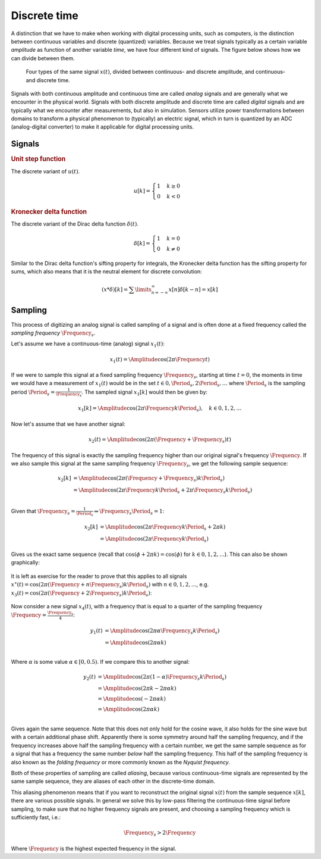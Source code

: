 Discrete time
=============

A distinction that we have to make when working with digital processing units, such as computers, is the distinction between continuous variables and discrete (quantized) variables. Because we treat signals typically as a certain variable *amplitude* as function of another variable *time*, we have four different kind of signals. The figure below shows how we can divide between them.

.. figure:: /_static/figures/session9/signals/signals-001.svg

  Four types of the same signal :math:`x(t)`, divided between continuous- and discrete amplitude, and continuous- and discrete time.
  
Signals with both continuous amplitude and continuous time are called *analog* signals and are generally what we encounter in the physical world. Signals with both discrete amplitude and discrete time are called *digital* signals and are typically what we encounter after measurements, but also in simulation. Sensors utilize power transformations between domains to transform a physical phenomenon to (typically) an electric signal, which in turn is quantized by an ADC (analog-digital converter) to make it applicable for digital processing units.


Signals
-------

.. rubric:: Unit step function

The discrete variant of :math:`u(t)`.

.. math::

  u[k] =
  \begin{cases}
    1 & k \geq 0 \\
    0 & k < 0 
  \end{cases}

.. rubric:: Kronecker delta function

The discrete variant of the Dirac delta function :math:`\delta(t)`.

.. math::

  \delta[k] =
  \begin{cases}
    1 & k = 0 \\
    0 & k \neq 0
  \end{cases}

Similar to the Dirac delta function's sifting property for integrals, the Kronecker delta function has the sifting property for sums, which also means that it is the neutral element for discrete convolution:

.. math::

  (x * \delta)[k] = \sum\limits_{n=-\infty}^{\infty} x[n] \delta[k - n] = x[k]


Sampling
--------

This process of digitizing an analog signal is called sampling of a signal and is often done at a fixed frequency called the *sampling frequency* :math:`\Frequency_s`.

Let's assume we have a continuous-time (analog) signal :math:`x_1(t)`:

.. math::

  x_1(t) = \Amplitude \cos\left(2\pi\Frequency t\right)

.. figure:: /_static/figures/session9/signals/signals-002.svg


If we were to sample this signal at a fixed sampling frequency :math:`\Frequency_s`, starting at time :math:`t=0`, the moments in time we would have a measurement of :math:`x_1(t)` would be in the set :math:`t\in {0, \Period_s, 2\Period_s,\ldots}` where :math:`\Period_s` is the sampling period :math:`\Period_s=\frac{1}{\Frequency_s}`. The sampled signal :math:`x_1[k]` would then be given by:

.. math::

  x_1[k] = \Amplitude \cos\left(2\pi\Frequency k \Period_s\right), \quad k\in 0,1,2,\ldots

.. figure:: /_static/figures/session9/signals/signals-003.svg

Now let's assume that we have another signal:

.. math::

  x_2(t) = \Amplitude \cos\left(2\pi (\Frequency + \Frequency_s) t\right)

The frequency of this signal is exactly the sampling frequency higher than our original signal's frequency :math:`\Frequency`. If we also sample this signal at the same sampling frequency :math:`\Frequency_s`, we get the following sample sequence:

.. math::

  \begin{align*}
    x_2[k] &= \Amplitude \cos\left(2\pi(\Frequency+\Frequency_s) k \Period_s\right) \\
    &= \Amplitude \cos\left(2\pi\Frequency k \Period_s+2\pi\Frequency_s k \Period_s\right) \\
  \end{align*}

Given that :math:`\Frequency_s=\frac{1}{\Period_s}\Rightarrow\Frequency_s\Period_s=1`:

.. math::

  \begin{align*}
    x_2[k] &= \Amplitude \cos\left(2\pi\Frequency k \Period_s+2\pi k \right) \\
    &= \Amplitude \cos\left(2\pi\Frequency k \Period_s\right)
  \end{align*}

Gives us the exact same sequence (recall that :math:`\cos(\phi + 2\pi k) = \cos(\phi)` for :math:`k\in 0,1,2,\ldots`). This can also be shown graphically:

.. figure:: /_static/figures/session9/signals/signals-004.svg

It is left as exercise for the reader to prove that this applies to all signals :math:`x^{\star}(t)=\cos(2\pi(\Frequency + n\Frequency_s)k\Period_s)` with :math:`n\in 0,1,2,\ldots`, e.g. :math:`x_3(t)=\cos(2\pi(\Frequency + 2\Frequency_s)k\Period_s)`:

.. figure:: /_static/figures/session9/signals/signals-005.svg


Now consider a new signal :math:`x_4(t)`, with a frequency that is equal to a quarter of the sampling frequency :math:`\Frequency=\frac{\Frequency_s}{4}`:

.. math::

  \begin{align*}
    y_1(t) &= \Amplitude \cos\left(2\pi\alpha\Frequency_s k\Period_s\right) \\
    &= \Amplitude \cos\left(2\pi\alpha k\right) \\
  \end{align*}

Where :math:`\alpha` is some value :math:`\alpha\in[0,0.5)`. If we compare this to another signal:

.. math::

  \begin{align*}
    y_2(t) &= \Amplitude \cos\left(2\pi(1-\alpha)\Frequency_s k\Period_s\right) \\
    &= \Amplitude \cos\left(2\pi k - 2\pi\alpha k\right) \\
    &= \Amplitude \cos\left(- 2\pi\alpha k\right) \\
    &= \Amplitude \cos\left(2\pi\alpha k\right) \\
  \end{align*}

Gives again the same sequence. Note that this does not only hold for the cosine wave, it also holds for the sine wave but with a certain additional phase shift. Apparently there is some symmetry around half the sampling frequency, and if the frequency increases above half the sampling frequency with a certain number, we get the same sample sequence as for a signal that has a frequency the same number *below* half the sampling frequency. This half of the sampling frequency is also known as the *folding frequency* or more commonly known as the *Nyquist frequency*.

Both of these properties of sampling are called *aliasing*, because various continuous-time signals are represented by the same sample sequence, they are aliases of each other in the discrete-time domain.

This aliasing phenomenon means that if you want to reconstruct the original signal :math:`x(t)` from the sample sequence :math:`x[k]`, there are various possible signals. In general we solve this by low-pass filtering the continuous-time signal before sampling, to make sure that no higher frequency signals are present, and choosing a sampling frequency which is sufficiently fast, i.e.:

.. math::

  \Frequency_s > 2\Frequency

Where :math:`\Frequency` is the highest expected frequency in the signal.

